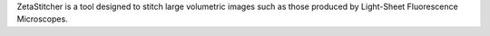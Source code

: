 ZetaStitcher is a tool designed to stitch large volumetric images such as those produced by Light-Sheet Fluorescence Microscopes.


